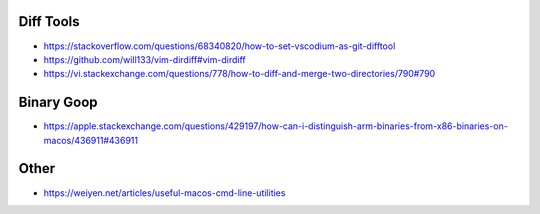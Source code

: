 Diff Tools
----------

* https://stackoverflow.com/questions/68340820/how-to-set-vscodium-as-git-difftool
* https://github.com/will133/vim-dirdiff#vim-dirdiff
* https://vi.stackexchange.com/questions/778/how-to-diff-and-merge-two-directories/790#790


Binary Goop
-----------

* https://apple.stackexchange.com/questions/429197/how-can-i-distinguish-arm-binaries-from-x86-binaries-on-macos/436911#436911


Other
-----

* https://weiyen.net/articles/useful-macos-cmd-line-utilities
